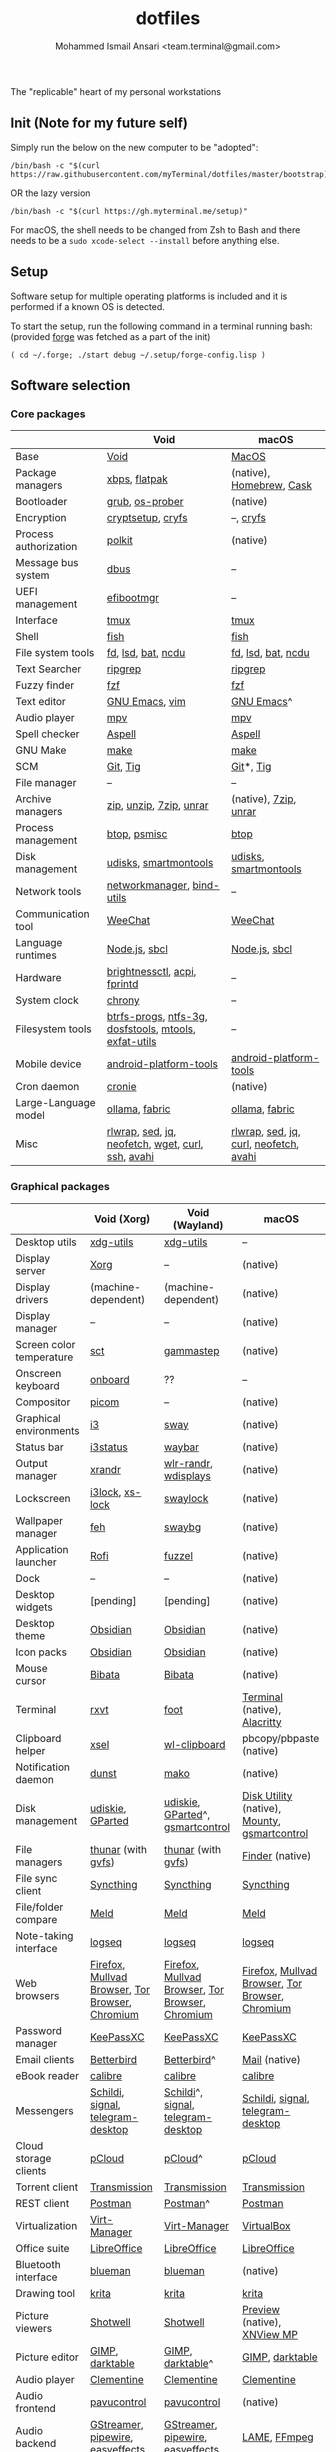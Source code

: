 #+TITLE: dotfiles
#+AUTHOR: Mohammed Ismail Ansari <team.terminal@gmail.com>

The "replicable" heart of my personal workstations

** Init (Note for my future self)

Simply run the below on the new computer to be "adopted":

#+BEGIN_EXAMPLE
/bin/bash -c "$(curl https://raw.githubusercontent.com/myTerminal/dotfiles/master/bootstrap)"
#+END_EXAMPLE

OR the lazy version

#+BEGIN_EXAMPLE
/bin/bash -c "$(curl https://gh.myterminal.me/setup)"
#+END_EXAMPLE

For macOS, the shell needs to be changed from Zsh to Bash and there needs to be a ~sudo xcode-select --install~ before anything else.

** Setup

Software setup for multiple operating platforms is included and it is performed if a known OS is detected.

To start the setup, run the following command in a terminal running bash: (provided [[https://github.com/myTerminal/forge][forge]] was fetched as a part of the init)

#+BEGIN_EXAMPLE
( cd ~/.forge; ./start debug ~/.setup/forge-config.lisp )
#+END_EXAMPLE

** Software selection

*** Core packages

|                       | Void                                                  | macOS                                  |
|-----------------------+-------------------------------------------------------+----------------------------------------|
| Base                  | [[https://voidlinux.org][Void]]                                                  | [[https://en.wikipedia.org/wiki/MacOS][MacOS]]                                  |
| Package managers      | [[https://docs.voidlinux.org/xbps/index.html][xbps]], [[https://flatpak.org][flatpak]]                                         | (native), [[https://brew.sh][Homebrew]], [[https://github.com/Homebrew/homebrew-cask][Cask]]               |
| Bootloader            | [[https://www.gnu.org/software/grub][grub]], [[https://joeyh.name/code/os-prober][os-prober]]                                       | (native)                               |
| Encryption            | [[https://gitlab.com/cryptsetup/cryptsetup][cryptsetup]], [[https://www.cryfs.org][cryfs]]                                     | --, [[https://www.cryfs.org][cryfs]]                              |
| Process authorization | [[https://gitlab.freedesktop.org/polkit/polkit][polkit]]                                                | (native)                               |
| Message bus system    | [[https://wiki.freedesktop.org/www/Software/dbus][dbus]]                                                  | --                                     |
| UEFI management       | [[https://github.com/rhboot/efibootmgr][efibootmgr]]                                            | --                                     |
| Interface             | [[https://github.com/tmux/tmux][tmux]]                                                  | [[https://github.com/tmux/tmux][tmux]]                                   |
| Shell                 | [[https://fishshell.com][fish]]                                                  | [[https://fishshell.com][fish]]                                   |
| File system tools     | [[https://github.com/sharkdp/fd][fd]], [[https://github.com/Peltoche/lsd][lsd]], [[https://github.com/sharkdp/bat][bat]], [[https://dev.yorhel.nl/ncdu][ncdu]]                                    | [[https://github.com/sharkdp/fd][fd]], [[https://github.com/Peltoche/lsd][lsd]], [[https://github.com/sharkdp/bat][bat]], [[https://dev.yorhel.nl/ncdu][ncdu]]                     |
| Text Searcher         | [[https://github.com/BurntSushi/ripgrep][ripgrep]]                                               | [[https://github.com/BurntSushi/ripgrep][ripgrep]]                                |
| Fuzzy finder          | [[https://github.com/junegunn/fzf][fzf]]                                                   | [[https://github.com/junegunn/fzf][fzf]]                                    |
| Text editor           | [[https://www.gnu.org/software/emacs][GNU Emacs]], [[https://www.vim.org][vim]]                                        | [[https://www.gnu.org/software/emacs][GNU Emacs]]^                             |
| Audio player          | [[https://mpv.io][mpv]]                                                   | [[https://mpv.io][mpv]]                                    |
| Spell checker         | [[http://aspell.net][Aspell]]                                                | [[http://aspell.net][Aspell]]                                 |
| GNU Make              | [[https://www.gnu.org/software/make][make]]                                                  | [[https://www.gnu.org/software/make][make]]                                   |
| SCM                   | [[https://git-scm.com][Git]], [[https://github.com/jonas/tig][Tig]]                                              | [[https://git-scm.com][Git]]*, [[https://github.com/jonas/tig][Tig]]                              |
| File manager          | --                                                    | --                                     |
| Archive managers      | [[http://infozip.sourceforge.net/Zip.html][zip]], [[http://infozip.sourceforge.net/UnZip.html][unzip]], [[https://www.7-zip.org][7zip]], [[https://www.rarlab.com][unrar]]                               | (native), [[https://www.7-zip.org][7zip]], [[https://www.rarlab.com][unrar]]                  |
| Process management    | [[https://github.com/aristocratos/btop][btop]], [[https://gitlab.com/psmisc/psmisc][psmisc]]                                          | [[https://github.com/aristocratos/btop][btop]]                                   |
| Disk management       | [[https://wiki.archlinux.org/index.php/Udisks][udisks]], [[https://www.smartmontools.org][smartmontools]]                                 | [[https://wiki.archlinux.org/index.php/Udisks][udisks]], [[https://www.smartmontools.org][smartmontools]]                  |
| Network tools         | [[https://wiki.gnome.org/Projects/NetworkManager][networkmanager]], [[https://www.isc.org/bind][bind-utils]]                            | --                                     |
| Communication tool    | [[https://weechat.org][WeeChat]]                                               | [[https://weechat.org][WeeChat]]                                |
| Language runtimes     | [[https://nodejs.org][Node.js]], [[http://www.sbcl.org][sbcl]]                                         | [[https://nodejs.org][Node.js]], [[http://www.sbcl.org][sbcl]]                          |
| Hardware              | [[https://github.com/Hummer12007/brightnessctl][brightnessctl]], [[https://archlinux.org/packages/community/x86_64/acpi][acpi]], [[https://fprint.freedesktop.org][fprintd]]                          | --                                     |
| System clock          | [[https://chrony.tuxfamily.org][chrony]]                                                | --                                     |
| Filesystem tools      | [[https://btrfs.wiki.kernel.org/index.php/Main_Page][btrfs-progs]], [[https://www.tuxera.com/company/open-source][ntfs-3g]], [[https://archlinux.org/packages/core/x86_64/dosfstools][dosfstools]], [[https://www.gnu.org/software/mtools][mtools]], [[https://github.com/relan/exfat][exfat-utils]] | --                                     |
| Mobile device         | [[https://developer.android.com/studio/releases/platform-tools][android-platform-tools]]                                | [[https://developer.android.com/studio/releases/platform-tools][android-platform-tools]]                 |
| Cron daemon           | [[https://github.com/cronie-crond/cronie][cronie]]                                                | (native)                               |
| Large-Language model  | [[https://github.com/ollama/ollama][ollama]], [[https://github.com/danielmiessler/fabric][fabric]]                                        | [[https://github.com/ollama/ollama][ollama]], [[https://github.com/danielmiessler/fabric][fabric]]                         |
| Misc                  | [[https://github.com/hanslub42/rlwrap][rlwrap]], [[https://www.gnu.org/software/sed][sed]], [[https://jqlang.github.io/jq][jq]], [[https://github.com/dylanaraps/neofetch][neofetch]], [[https://www.gnu.org/software/wget][wget]], [[https://curl.se][curl]], [[https://www.openssh.com][ssh]], [[https://github.com/lathiat/avahi][avahi]]     | [[https://github.com/hanslub42/rlwrap][rlwrap]], [[https://www.gnu.org/software/sed][sed]], [[https://jqlang.github.io/jq][jq]], [[https://curl.se][curl]], [[https://github.com/dylanaraps/neofetch][neofetch]], [[https://github.com/lathiat/avahi][avahi]] |

*** Graphical packages

|                          | Void (Xorg)                                     | Void (Wayland)                                  | macOS                                           |
|--------------------------+-------------------------------------------------+-------------------------------------------------+-------------------------------------------------|
| Desktop utils            | [[https://www.freedesktop.org/wiki/Software/xdg-utils][xdg-utils]]                                       | [[https://www.freedesktop.org/wiki/Software/xdg-utils][xdg-utils]]                                       | --                                              |
| Display server           | [[https://www.x.org][Xorg]]                                            | --                                              | (native)                                        |
| Display drivers          | (machine-dependent)                             | (machine-dependent)                             | (native)                                        |
| Display manager          | --                                              | --                                              | (native)                                        |
| Screen color temperature | [[https://flak.tedunangst.com/post/sct-set-color-temperature][sct]]                                             | [[https://gitlab.com/chinstrap/gammastep][gammastep]]                                       | (native)                                        |
| Onscreen keyboard        | [[https://launchpad.net/onboard][onboard]]                                         | ??                                              | --                                              |
| Compositor               | [[https://github.com/yshui/picom][picom]]                                           | --                                              | (native)                                        |
| Graphical environments   | [[https://github.com/i3/i3][i3]]                                              | [[https://swaywm.org][sway]]                                            | (native)                                        |
| Status bar               | [[https://i3wm.org/i3status][i3status]]                                        | [[https://github.com/Alexays/Waybar][waybar]]                                          | (native)                                        |
| Output manager           | [[http://xorg.freedesktop.org][xrandr]]                                          | [[https://sr.ht/~emersion/wlr-randr][wlr-randr]], [[https://github.com/artizirk/wdisplays][wdisplays]]                            | (native)                                        |
| Lockscreen               | [[https://github.com/i3/i3lock][i3lock]], [[https://bitbucket.org/raymonad/xss-lock][xs-lock]]                                 | [[https://github.com/swaywm/swaylock][swaylock]]                                        | (native)                                        |
| Wallpaper manager        | [[https://feh.finalrewind.org][feh]]                                             | [[https://github.com/swaywm/swaybg][swaybg]]                                          | (native)                                        |
| Application launcher     | [[https://github.com/davatorium/rofi][Rofi]]                                            | [[https://codeberg.org/dnkl/fuzzel][fuzzel]]                                          | (native)                                        |
| Dock                     | --                                              | --                                              | (native)                                        |
| Desktop widgets          | [pending]                                       | [pending]                                       | (native)                                        |
| Desktop theme            | [[https://github.com/madmaxms/theme-obsidian-2][Obsidian]]                                        | [[https://github.com/madmaxms/theme-obsidian-2][Obsidian]]                                        | (native)                                        |
| Icon packs               | [[https://github.com/madmaxms/iconpack-obsidian][Obsidian]]                                        | [[https://github.com/madmaxms/iconpack-obsidian][Obsidian]]                                        | (native)                                        |
| Mouse cursor             | [[https://github.com/ful1e5/Bibata_Cursor][Bibata]]                                          | [[https://github.com/ful1e5/Bibata_Cursor][Bibata]]                                          | (native)                                        |
| Terminal                 | [[https://rxvt.sourceforge.net][rxvt]]                                            | [[https://codeberg.org/dnkl/foot][foot]]                                            | [[https://support.apple.com/guide/terminal/welcome/mac][Terminal]] (native), [[https://github.com/alacritty/alacritty][Alacritty]]                    |
| Clipboard helper         | [[http://www.vergenet.net/~conrad/software/xsel][xsel]]                                            | [[https://github.com/bugaevc/wl-clipboard][wl-clipboard]]                                    | pbcopy/pbpaste (native)                         |
| Notification daemon      | [[https://dunst-project.org][dunst]]                                           | [[https://wayland.emersion.fr/mako][mako]]                                            | (native)                                        |
| Disk management          | [[https://github.com/coldfix/udiskie][udiskie]], [[https://gparted.org][GParted]]                                | [[https://github.com/coldfix/udiskie][udiskie]], [[https://gparted.org][GParted]]^, [[https://gsmartcontrol.shaduri.dev][gsmartcontrol]]                | [[https://support.apple.com/guide/disk-utility/welcome/mac][Disk Utility]] (native), [[https://mounty.app][Mounty]], [[https://gsmartcontrol.shaduri.dev][gsmartcontrol]]    |
| File managers            | [[https://www.linuxlinks.com/Thunar][thunar]] (with [[https://wiki.gnome.org/Projects/gvfs][gvfs]])                              | [[https://www.linuxlinks.com/Thunar][thunar]] (with [[https://wiki.gnome.org/Projects/gvfs][gvfs]])                              | [[https://support.apple.com/en-us/HT201732][Finder]] (native)                                 |
| File sync client         | [[https://syncthing.net][Syncthing]]                                       | [[https://syncthing.net][Syncthing]]                                       | [[https://syncthing.net][Syncthing]]                                       |
| File/folder compare      | [[https://meldmerge.org/][Meld]]                                            | [[https://meldmerge.org/][Meld]]                                            | [[https://meldmerge.org/][Meld]]                                            |
| Note-taking interface    | [[https://logseq.com][logseq]]                                          | [[https://logseq.com][logseq]]                                          | [[https://logseq.com][logseq]]                                          |
| Web browsers             | [[https://www.mozilla.org/en-US/firefox][Firefox]], [[https://mullvad.net/en/browser][Mullvad Browser]], [[https://www.torproject.org][Tor Browser]], [[https://www.chromium.org/Home][Chromium]] | [[https://www.mozilla.org/en-US/firefox][Firefox]], [[https://mullvad.net/en/browser][Mullvad Browser]], [[https://www.torproject.org][Tor Browser]], [[https://www.chromium.org/Home][Chromium]] | [[https://www.mozilla.org/en-US/firefox][Firefox]], [[https://mullvad.net/en/browser][Mullvad Browser]], [[https://www.torproject.org][Tor Browser]], [[https://www.chromium.org/Home][Chromium]] |
| Password manager         | [[https://keepassxc.org][KeePassXC]]                                       | [[https://keepassxc.org][KeePassXC]]                                       | [[https://keepassxc.org][KeePassXC]]                                       |
| Email clients            | [[https://www.betterbird.eu][Betterbird]]                                      | [[https://www.betterbird.eu][Betterbird]]^                                     | [[https://support.apple.com/en-us/HT204093][Mail]] (native)                                   |
| eBook reader             | [[https://calibre-ebook.com][calibre]]                                         | [[https://calibre-ebook.com/][calibre]]                                         | [[https://calibre-ebook.com][calibre]]                                         |
| Messengers               | [[https://schildi.chat][Schildi]], [[https://signal.org][signal]], [[https://telegram.org][telegram-desktop]]               | [[https://schildi.chat][Schildi]]^, [[https://signal.org][signal]], [[https://telegram.org][telegram-desktop]]              | [[https://schildi.chat][Schildi]], [[https://signal.org][signal]], [[https://telegram.org][telegram-desktop]]               |
| Cloud storage clients    | [[https://www.pcloud.com][pCloud]]                                          | [[https://www.pcloud.com][pCloud]]^                                         | [[https://www.pcloud.com][pCloud]]                                          |
| Torrent client           | [[https://transmissionbt.com][Transmission]]                                    | [[https://transmissionbt.com][Transmission]]                                    | [[https://transmissionbt.com][Transmission]]                                    |
| REST client              | [[https://www.postman.com][Postman]]                                         | [[https://www.postman.com][Postman]]^                                        | [[https://www.postman.com][Postman]]                                         |
| Virtualization           | [[https://virt-manager.org][Virt-Manager]]                                    | [[https://virt-manager.org][Virt-Manager]]                                    | [[https://www.virtualbox.org][VirtualBox]]                                      |
| Office suite             | [[https://www.libreoffice.org][LibreOffice]]                                     | [[https://www.libreoffice.org][LibreOffice]]                                     | [[https://www.libreoffice.org][LibreOffice]]                                     |
| Bluetooth interface      | [[https://github.com/blueman-project/blueman][blueman]]                                         | [[https://github.com/blueman-project/blueman][blueman]]                                         | (native)                                        |
| Drawing tool             | [[https://krita.org][krita]]                                           | [[https://krita.org][krita]]                                           | [[https://krita.org][krita]]                                           |
| Picture viewers          | [[https://github.com/GNOME/shotwell][Shotwell]]                                        | [[https://github.com/GNOME/shotwell][Shotwell]]                                        | [[https://support.apple.com/guide/preview/welcome/mac][Preview]] (native), [[https://www.xnview.com/en/xnviewmp][XNView MP]]                     |
| Picture editor           | [[https://www.gimp.org][GIMP]], [[https://www.darktable.org][darktable]]                                 | [[https://www.gimp.org][GIMP]], [[https://www.darktable.org][darktable]]^                                | [[https://www.gimp.org][GIMP]], [[https://www.darktable.org][darktable]]                                 |
| Audio player             | [[https://www.clementine-player.org][Clementine]]                                      | [[https://www.clementine-player.org][Clementine]]                                      | [[https://www.clementine-player.org][Clementine]]                                      |
| Audio frontend           | [[https://freedesktop.org/software/pulseaudio/pavucontrol][pavucontrol]]                                     | [[https://freedesktop.org/software/pulseaudio/pavucontrol][pavucontrol]]                                     | (native)                                        |
| Audio backend            | [[https://gstreamer.freedesktop.org][GStreamer]], [[https://pipewire.org][pipewire]], [[https://github.com/wwmm/easyeffects][easyeffects]]                | [[https://gstreamer.freedesktop.org][GStreamer]], [[https://pipewire.org][pipewire]], [[https://github.com/wwmm/easyeffects][easyeffects]]                | [[https://lame.sourceforge.io][LAME]], [[https://www.ffmpeg.org][FFmpeg]]                                    |
| Audio editor             | [[https://www.audacityteam.org][Audacity]]                                        | [[https://www.audacityteam.org][Audacity]]                                        | [[https://www.audacityteam.org][Audacity]]                                        |
| Video player             | [[https://www.videolan.org/vlc/index.html][VLC]]                                             | [[https://www.videolan.org/vlc/index.html][VLC]]^                                            | [[https://www.videolan.org/vlc/index.html][VLC]]                                             |
| Video editor             | [[https://handbrake.fr][HandBrake]], [[https://www.blender.org][Blender]]                              | [[https://handbrake.fr][HandBrake]], [[https://www.blender.org][Blender]]                              | [[https://handbrake.fr][HandBrake]], [[https://www.blender.org][Blender]]                              |
| YouTube video downloader | [[https://github.com/yt-dlp/yt-dlp][yt-dlp]]                                          | [[https://github.com/yt-dlp/yt-dlp][yt-dlp]]                                          | [[https://github.com/yt-dlp/yt-dlp][yt-dlp]]                                          |
| Multimedia tool          | [[https://kodi.tv][KODI]]                                            | [[https://kodi.tv][KODI]]                                            | [[https://kodi.tv][KODI]]                                            |
| Screenshot tool          | [[https://flameshot.org][flameshot]]                                       | [[https://git.sr.ht/~emersion/grim][grim]], [[https://github.com/emersion/slurp][slurp]], [[https://github.com/jtheoof/swappy][swappy]]                             | (native)                                        |
| Screencast tool          | [[https://obsproject.com][OBS Studio]], [[https://github.com/phw/peek][peek]]                                | [[https://obsproject.com][OBS Studio]]^, ??                                 | [[https://obsproject.com][OBS Studio]], [[https://www.cockos.com/licecap][LICEcap]]                             |
| Keystroke echoing tool   | --                                              | ??                                              | [[https://github.com/keycastr/keycastr][keycastr]]                                        |
| Startup disk creators    | [[https://www.balena.io/etcher][balenaEtcher]]                                    | [[https://www.balena.io/etcher][balenaEtcher]]^                                   | [[https://www.balena.io/etcher][balenaEtcher]]                                    |
| Gaming clients           | [[https://store.steampowered.com][Steam]], [[https://lutris.net][lutris]], [[https://www.gamehub.gg][GameHub]]                          | [[https://store.steampowered.com][Steam]]^, [[https://lutris.net][lutris]], [[https://www.gamehub.gg][GameHub]]                         | [[https://store.steampowered.com][Steam]], [[https://www.origin.com][Origin]], [[https://www.playstation.com/en-us/explore/ps4/remote-play][Sony Remote Play]]                 |
| Misc                     | [[https://github.com/rg3/numlockx][numlockx]], [[https://github.com/flipperdevices/qFlipper][qFlipper]]                              | [[https://github.com/rg3/numlockx][numlockx]], [[https://github.com/flipperdevices/qFlipper][qFlipper]]^                             | [[https://github.com/flipperdevices/qFlipper][qFlipper]]                                        |

*** Fonts

| Font         |
|--------------|
| [[https://github.com/FortAwesome/Font-Awesome][Font Awesome]] |
| [[https://github.com/googlefonts/opensans][Open Sans]]    |
| [[https://github.com/googlefonts/inconsolata][Inconsolata]]  |
| [[https://github.com/googlefonts/RobotoMono][Roboto Mono]]  |
| [[https://github.com/grays/droid-fonts][Droid]]        |
| [[https://github.com/tonsky/FiraCode/releases/download/5.2/Fira_Code_v5.2.zip][Fira Code]]    |
| [[https://github.com/liberationfonts/liberation-fonts/files/6418984/liberation-fonts-ttf-2.1.4.tar.gz][Liberation]]   |

*** Legend

=*= - in-built, =**= - through web-client, =^= - through XWayland

** Background

What started as [[https://github.com/myTerminal/dotfiles/tree/b384107562817ef181111c8c27bccaaa47614975][a home for my Emacs config]], [[https://github.com/myTerminal/dotfiles/tree/6bec073e40d7a1065b8c871f2158afb5b2a3debc][quickly began to shift its shape]], soon turning into a comprehensive *dotfiles* project to host configuration for much more than just Emacs. The majority of it [[https://github.com/myTerminal/dotfiles/tree/v1.0.0][still mostly comprised of Emacs configuration]], so to make things simpler, I decided to extract it into [[https://github.com/myTerminal/.emacs.d][an independent project of its own]]. At one point, I even extracted the setup scripts into their separate projects [[https://github.com/myTerminal/forge-legacy][here]] and then later [[https://github.com/myTerminal/forge][here]]. Maintaining it was still tricky with its [[https://github.com/myTerminal/dotfiles/tree/v2.0.0][complex arrangement of configuration files for four operating platforms]] at once at one point in time!

What you see now is an attempt to keep only what is relevant to my primary configuration across all my active workstations This helps make updates less painful and effortless. There is more than one reason to keep scripts for macOS around. One obvious reason is to use it on my work computers that barely align with my preferred setup, and the other is to continuously compare my "custom" setup with a fully functional operating system like macOS and fill in the gaps iteratively.

There still is some inseparable residue related to other platforms. This might either eventually disappear, or otherwise bring in more complexity in the future, leading to another project branching out of this one.

** Open Gaps

- Missing alternative for [[https://github.com/phw/peek][peek]] in Wayland
- [[https://launchpad.net/onboard][onboard]] doesn't work in Wayland
- No screen recording tools in Wayland
- Broken sharing in Wayland
- No way to set Numlock for Wayland
- Wallpaper doesn't randomize after Wayland load
- Need to set shell colors in Wayland?

# Local Variables:
# eval: (visual-line-mode)
# End:
